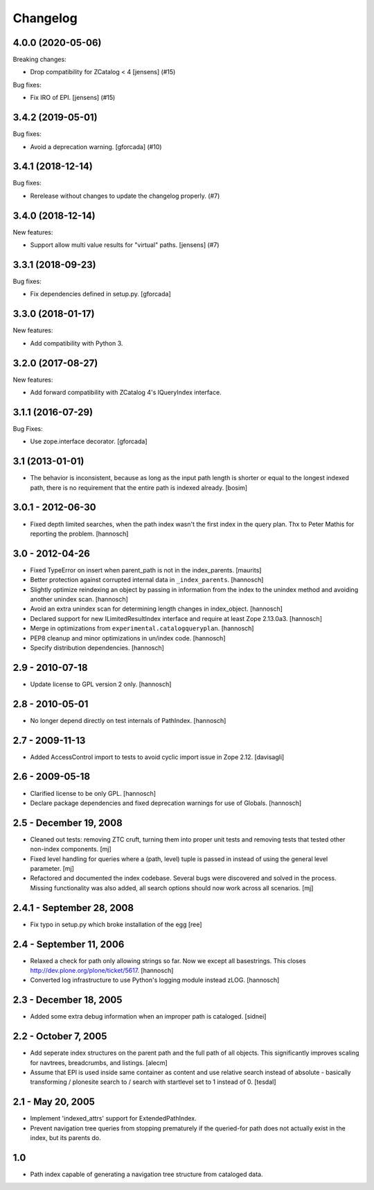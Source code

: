 Changelog
=========

.. You should *NOT* be adding new change log entries to this file.
   You should create a file in the news directory instead.
   For helpful instructions, please see:
   https://github.com/plone/plone.releaser/blob/master/ADD-A-NEWS-ITEM.rst

.. towncrier release notes start

4.0.0 (2020-05-06)
------------------

Breaking changes:


- Drop compatibility for ZCatalog < 4 [jensens] (#15)


Bug fixes:


- Fix IRO of EPI. [jensens] (#15)


3.4.2 (2019-05-01)
------------------

Bug fixes:


- Avoid a deprecation warning.
  [gforcada] (#10)


3.4.1 (2018-12-14)
------------------

Bug fixes:


- Rerelease without changes to update the changelog properly. (#7)


3.4.0 (2018-12-14)
------------------

New features:


- Support allow multi value results for "virtual" paths. [jensens] (#7)


3.3.1 (2018-09-23)
------------------

Bug fixes:

- Fix dependencies defined in setup.py.
  [gforcada]


3.3.0 (2018-01-17)
------------------

New features:

- Add compatibility with Python 3.


3.2.0 (2017-08-27)
------------------

New features:

- Add forward compatibility with ZCatalog 4's IQueryIndex interface.


3.1.1 (2016-07-29)
------------------

Bug Fixes:

- Use zope.interface decorator.
  [gforcada]


3.1 (2013-01-01)
----------------

* The behavior is inconsistent, because as long as the input path length is
  shorter or equal to the longest indexed path, there is no requirement that
  the entire path is indexed already.
  [bosim]

3.0.1 - 2012-06-30
------------------

* Fixed depth limited searches, when the path index wasn't the first index
  in the query plan. Thx to Peter Mathis for reporting the problem.
  [hannosch]

3.0 - 2012-04-26
----------------

* Fixed TypeError on insert when parent_path is not in the index_parents.
  [maurits]

* Better protection against corrupted internal data in ``_index_parents``.
  [hannosch]

* Slightly optimize reindexing an object by passing in information from the
  index to the unindex method and avoiding another unindex scan.
  [hannosch]

* Avoid an extra unindex scan for determining length changes in index_object.
  [hannosch]

* Declared support for new ILimitedResultIndex interface and require at least
  Zope 2.13.0a3.
  [hannosch]

* Merge in optimizations from ``experimental.catalogqueryplan``.
  [hannosch]

* PEP8 cleanup and minor optimizations in un/index code.
  [hannosch]

* Specify distribution dependencies.
  [hannosch]

2.9 - 2010-07-18
----------------

* Update license to GPL version 2 only.
  [hannosch]

2.8 - 2010-05-01
----------------

* No longer depend directly on test internals of PathIndex.
  [hannosch]

2.7 - 2009-11-13
----------------

* Added AccessControl import to tests to avoid cyclic import issue in
  Zope 2.12.
  [davisagli]

2.6 - 2009-05-18
----------------

* Clarified license to be only GPL.
  [hannosch]

* Declare package dependencies and fixed deprecation warnings for use
  of Globals.
  [hannosch]

2.5 - December 19, 2008
-----------------------

* Cleaned out tests: removing ZTC cruft, turning them into proper unit tests
  and removing tests that tested other non-index components.
  [mj]

* Fixed level handling for queries where a (path, level) tuple is passed in
  instead of using the general level parameter.
  [mj]

* Refactored and documented the index codebase. Several bugs were discovered
  and solved in the process. Missing functionality was also added, all search
  options should now work across all scenarios.
  [mj]

2.4.1 - September 28, 2008
--------------------------

- Fix typo in setup.py which broke installation of the egg
  [ree]



2.4 - September 11, 2006
------------------------

- Relaxed a check for path only allowing strings so far. Now we except all
  basestrings. This closes http://dev.plone.org/plone/ticket/5617.
  [hannosch]

- Converted log infrastructure to use Python's logging module instead zLOG.
  [hannosch]

2.3 - December 18, 2005
-----------------------

- Added some extra debug information when an improper path is cataloged.
  [sidnei]

2.2 - October 7, 2005
---------------------

- Add seperate index structures on the parent path and the full path of all
  objects.  This significantly improves scaling for navtrees, breadcrumbs,
  and listings.
  [alecm]

- Assume that EPI is used inside same container as content and use relative
  search instead of absolute - basically transforming / plonesite search
  to / search with startlevel set to 1 instead of 0.
  [tesdal]

2.1 - May 20, 2005
------------------

- Implement 'indexed_attrs' support for ExtendedPathIndex.

- Prevent navigation tree queries from stopping prematurely if the
  queried-for path does not actually exist in the index, but its parents do.

1.0
---

- Path index capable of generating a navigation tree structure from
  cataloged data.
